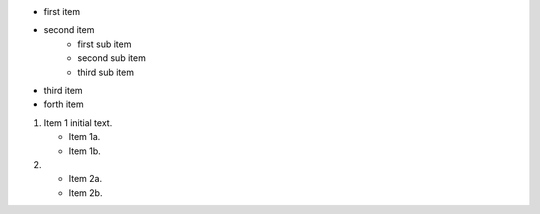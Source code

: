 * first item
* second item
    * first sub item
    * second sub item
    * third sub item
* third item
* forth item


1. Item 1 initial text.

   * Item 1a.
   * Item 1b.

2. * Item 2a.
   * Item 2b.

